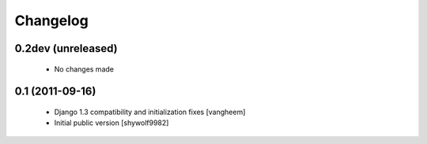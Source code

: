 Changelog
=========

0.2dev (unreleased)
-------------------

 - No changes made

0.1 (2011-09-16)
----------------

 - Django 1.3 compatibility and initialization fixes [vangheem]
 - Initial public version [shywolf9982]

